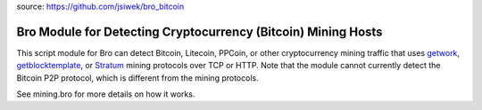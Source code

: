 source: https://github.com/jsiwek/bro_bitcoin 

Bro Module for Detecting Cryptocurrency (Bitcoin) Mining Hosts
==============================================================

This script module for Bro can detect Bitcoin, Litecoin, PPCoin, or
other cryptocurrency mining traffic that uses `getwork
<https://en.bitcoin.it/wiki/Getwork>`_, `getblocktemplate
<https://en.bitcoin.it/wiki/Getblocktemplate>`_, or `Stratum
<http://mining.bitcoin.cz/stratum-mining/>`_ mining protocols over TCP
or HTTP.  Note that the module cannot currently detect the Bitcoin P2P
protocol, which is different from the mining protocols.

See mining.bro for more details on how it works.

